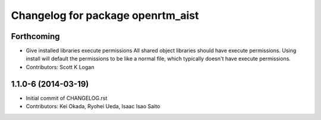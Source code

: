 ^^^^^^^^^^^^^^^^^^^^^^^^^^^^^^^^^^
Changelog for package openrtm_aist
^^^^^^^^^^^^^^^^^^^^^^^^^^^^^^^^^^

Forthcoming
-----------
* Give installed libraries execute permissions
  All shared object libraries should have execute permissions. Using install will default the permissions to be like a normal file, which typically doesn't have execute permissions.
* Contributors: Scott K Logan

1.1.0-6 (2014-03-19)
--------------------
* Initial commit of CHANGELOG.rst
* Contributors: Kei Okada, Ryohei Ueda, Isaac Isao Saito
